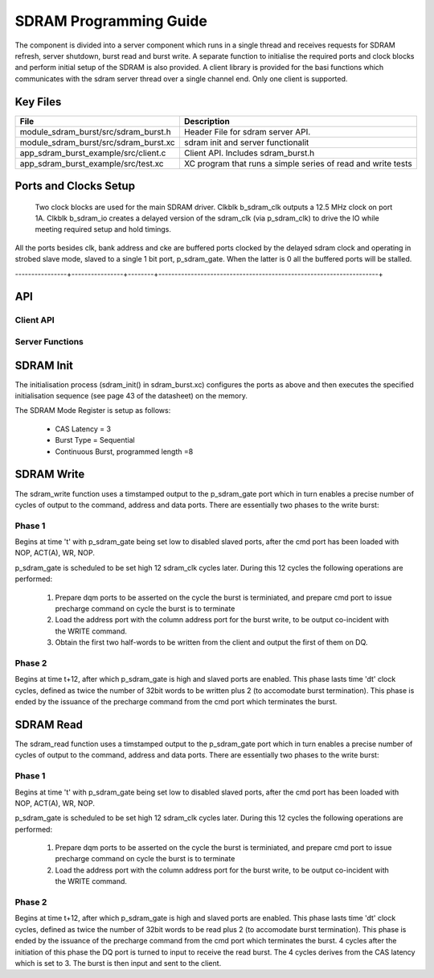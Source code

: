 SDRAM Programming Guide
=======================

The component is divided into a server component which runs in a single thread and receives requests for SDRAM refresh, server shutdown, burst read and burst write. A separate function to initialise the required ports and clock blocks and perform initial setup of the SDRAM is also provided. A client library is provided for the basi functions which communicates with the sdram server thread over a single channel end. Only one client is supported.

Key Files
---------

+---------------------------------------+-----------------------------------------------------------------+
| File                                  | Description                                                     |
+=======================================+=================================================================+
| module_sdram_burst/src/sdram_burst.h  | Header File for sdram server API.                               |
+---------------------------------------+-----------------------------------------------------------------+
| module_sdram_burst/src/sdram_burst.xc | sdram init and server functionalit                              |
+---------------------------------------+-----------------------------------------------------------------+
| app_sdram_burst_example/src/client.c  | Client API. Includes sdram_burst.h                              |
+---------------------------------------+-----------------------------------------------------------------+
| app_sdram_burst_example/src/test.xc   | XC program that runs a simple series of read and write tests    |
+---------------------------------------+-----------------------------------------------------------------+


Ports and Clocks Setup
----------------------

 Two clock blocks are used for the main SDRAM driver. Clkblk b_sdram_clk outputs a 12.5 MHz clock on port 1A. Clkblk b_sdram_io creates a delayed version of the sdram_clk (via p_sdram_clk) to drive the IO while meeting required setup and hold timings. 

All the ports besides clk, bank address and cke are buffered ports clocked by the delayed sdram clock and operating in strobed slave mode, slaved to a single 1 bit port, p_sdram_gate. When the latter is 0 all the buffered ports will be stalled.
 

+---------------+----------------+--------+--------------------------------------------------------------------+
| Signal        | Port Name      | Ports  | Notes                                                              |
+===============+================+========+====================================================================+
| clk           | p_sdram_clk    | 1A     | 25 MHz                                                             |
| IO strobe     | p_sdram_gate   | 1I     | slaved perts below will update output each clk cycle               |
| delayed clock | p_sdram_io     |  -     | Delayed version of clk                                             |
| cke           | p_sdram_cke    |  1B    |                                                                    |
| data          | p_sdram_dq     |  16B   | 32b transfer reg for word aligned access                           |
| dqm0/1        | p_sdram_dqm0/1 |  1E/1F |                                                                    |
| cmd           | p_sdram_cmd    |  4D    | {CAS_N,RAS_N,WE_N,CE_N}. 32b transfer reg holds a 8 command cycles |
| bank address  | p_sdram_ba0/1  |  1C/1D |                                                                    |
| addr[12:1]    | p_sdram_addr   |  32A   | drives bits 12:1 of address                                        |
| addr[0]       | p_sdram_addr0  |  1G    | drives bit 0 on port 1G. 4b transfer reg for 4 cycles of address   |
----------------+----------------+--------+--------------------------------------------------------------------+

API 
---

Client API
++++++++++

.. doxygenfunction:: sdram_read
.. doxygenfunction:: sdram_write

Server Functions
++++++++++++++++

.. doxygenfunction::  sdram_init
.. doxygenfunction::  sdram_server
.. doxygenfunction::  sdram_shutdown
.. doxygenfunction::  sdram_refresh


SDRAM Init
----------

The initialisation process (sdram_init() in sdram_burst.xc) configures the ports as above and then executes the specified initialisation sequence (see page 43 of the datasheet) on the memory.

The SDRAM Mode Register is setup as follows:

   * CAS Latency = 3
   * Burst Type = Sequential
   * Continuous Burst, programmed length =8

SDRAM Write
-----------

The sdram_write function uses a timstamped output to the p_sdram_gate port which in turn enables a precise number of cycles of output to the command, address and data ports. There are essentially two phases to the write burst:

Phase 1
+++++++

Begins at time 't' with p_sdram_gate being set low to disabled slaved ports, after the cmd port has been loaded with  NOP, ACT(A), WR, NOP. 

p_sdram_gate is scheduled to be set high 12 sdram_clk cycles later. During this 12 cycles the following operations are performed:

   #. Prepare dqm ports to be asserted on the cycle the burst is terminiated, and prepare cmd port to issue precharge command on cycle the burst is to terminate
   #. Load the address port with the column address port for the burst write, to be output co-incident with the WRITE command.
   #. Obtain the first two half-words to be written from the client and output the first of them on DQ.

Phase 2
+++++++

Begins at time t+12, after which p_sdram_gate is high and slaved ports are enabled. This phase lasts time 'dt' clock cycles, defined as twice the number of 32bit words to be written plus 2 (to accomodate burst termination). This phase is ended by the issuance of the precharge command from the cmd port which terminates the burst.

SDRAM Read
----------

The sdram_read function uses a timstamped output to the p_sdram_gate port which in turn enables a precise number of cycles of output to the command, address and data ports. There are essentially two phases to the write burst:

Phase 1
+++++++

Begins at time 't' with p_sdram_gate being set low to disabled slaved ports, after the cmd port has been loaded with  NOP, ACT(A), WR, NOP. 

p_sdram_gate is scheduled to be set high 12 sdram_clk cycles later. During this 12 cycles the following operations are performed:

   #. Prepare dqm ports to be asserted on the cycle the burst is terminiated, and prepare cmd port to issue precharge command on cycle the burst is to terminate
   #. Load the address port with the column address port for the burst write, to be output co-incident with the WRITE command.

Phase 2
+++++++

Begins at time t+12, after which p_sdram_gate is high and slaved ports are enabled. This phase lasts time 'dt' clock cycles, defined as twice the number of 32bit words to be read plus 2 (to accomodate burst termination). This phase is ended by the issuance of the precharge command from the cmd port which terminates the burst. 4 cycles after the initiation of this phase the DQ port is turned to input to receive the read burst. The 4 cycles derives from the CAS latency which is set to 3. The burst is then input and sent to the client.






 


 
